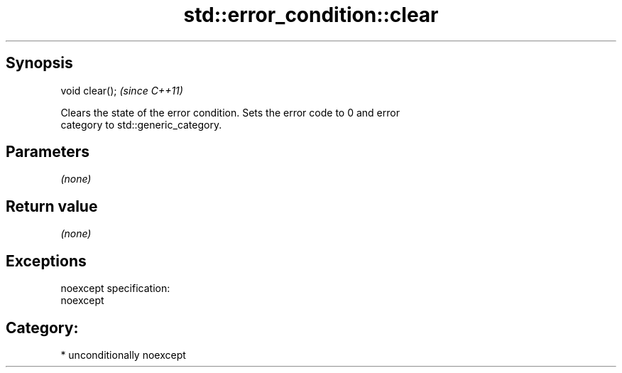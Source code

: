 .TH std::error_condition::clear 3 "Sep  4 2015" "2.0 | http://cppreference.com" "C++ Standard Libary"
.SH Synopsis
   void clear();  \fI(since C++11)\fP

   Clears the state of the error condition. Sets the error code to 0 and error
   category to std::generic_category.

.SH Parameters

   \fI(none)\fP

.SH Return value

   \fI(none)\fP

.SH Exceptions

   noexcept specification:
   noexcept
.SH Category:

     * unconditionally noexcept
